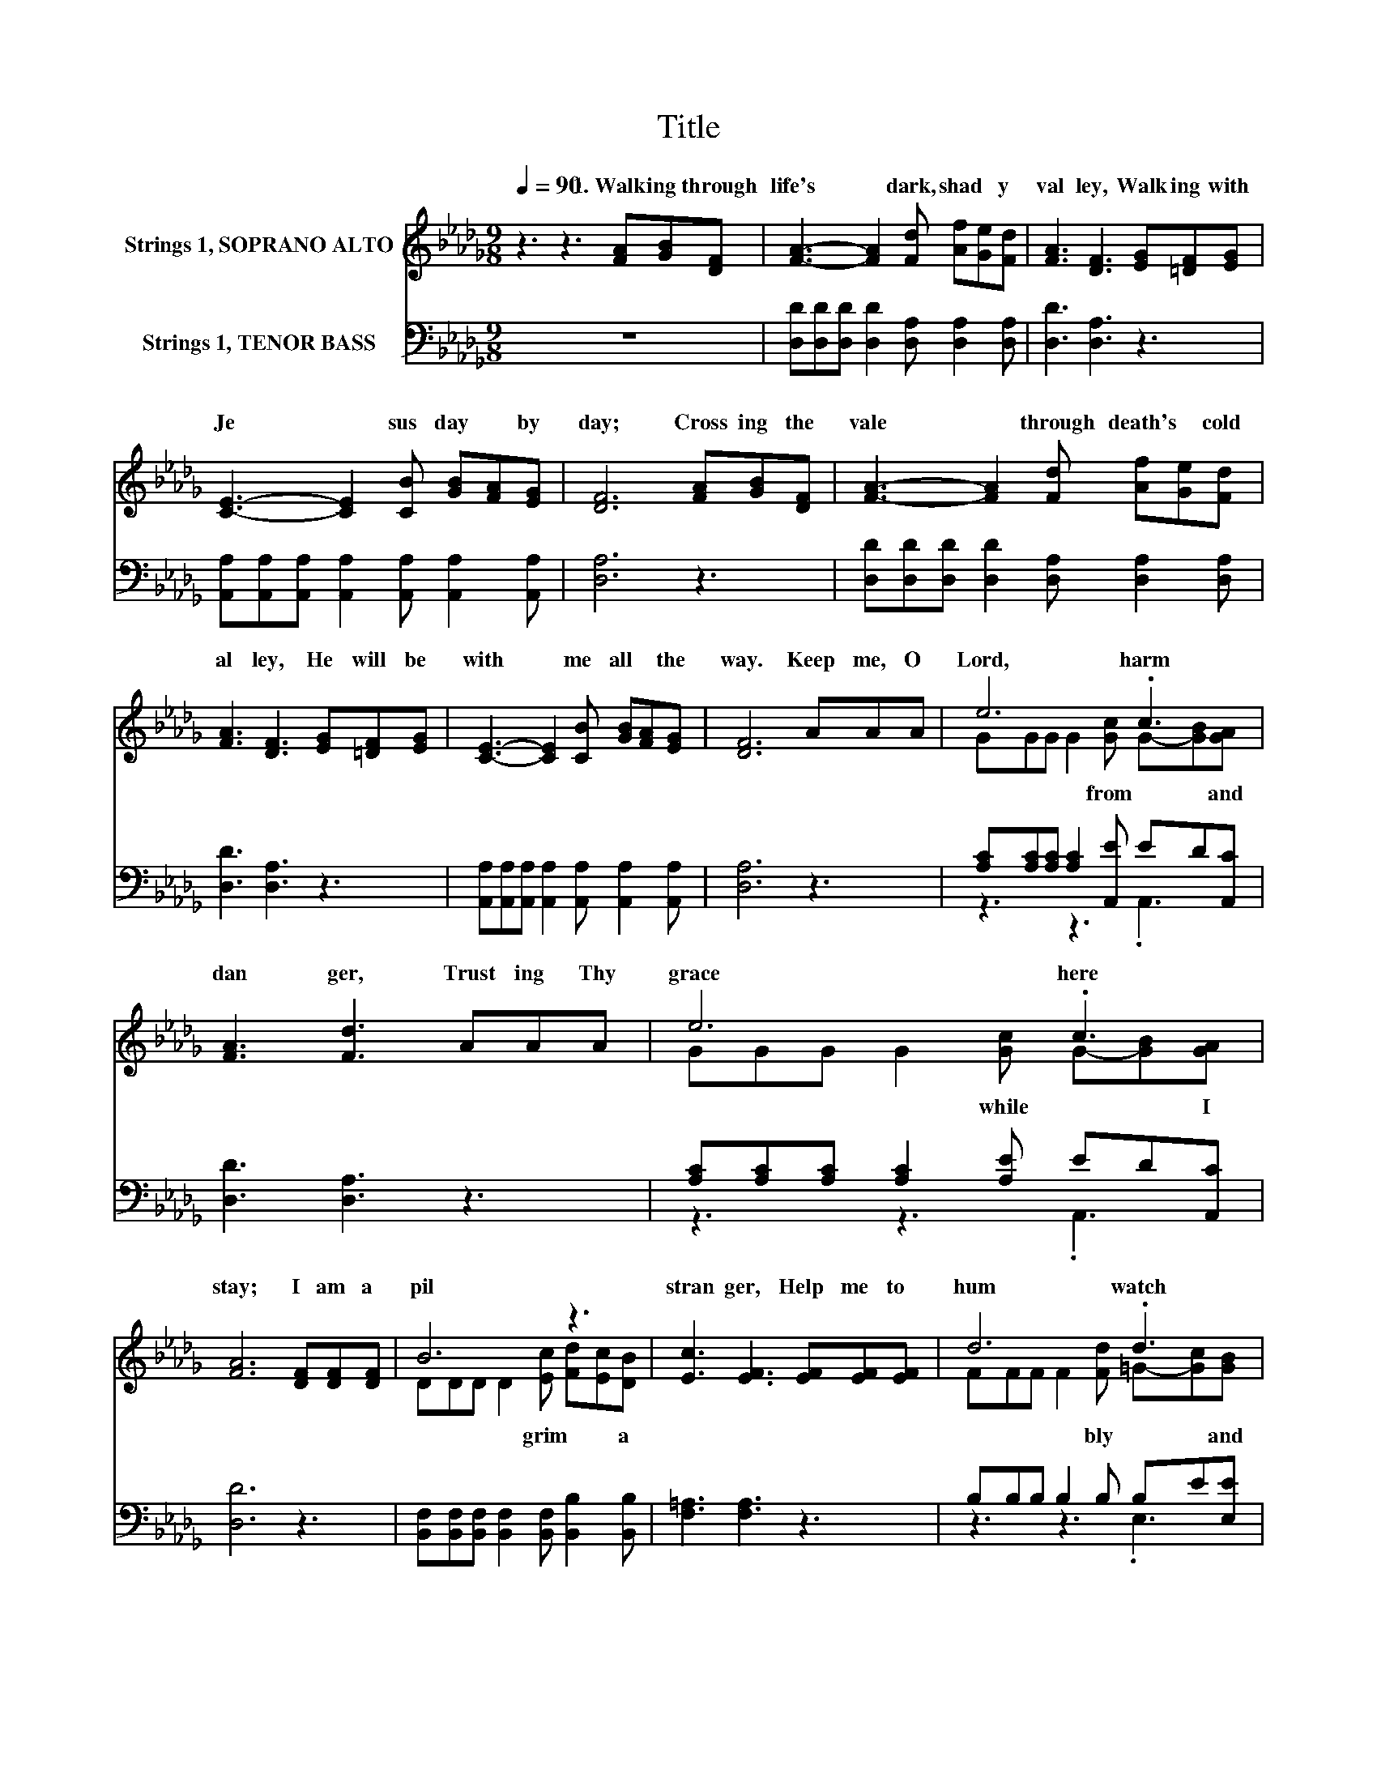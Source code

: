 X:1
T:Title
%%score ( 1 2 ) ( 3 4 )
L:1/8
Q:1/4=90
M:9/8
K:Db
V:1 treble nm="Strings 1, SOPRANO ALTO"
V:2 treble 
V:3 bass nm="Strings 1, TENOR BASS"
V:4 bass 
V:1
 z3 z3 [FA][GB][DF] | [FA]3- [FA]2 [Fd] [Af][Ge][Fd] | [FA]3 [DF]3 [EG][=DF][EG] | %3
w: 1.~Walk ing~ through~|life's~ * dark,~ shad * y~|val ley,~ Walk ing~ with~|
 [CE]3- [CE]2 [CB] [GB][FA][EG] | [DF]6 [FA][GB][DF] | [FA]3- [FA]2 [Fd] [Af][Ge][Fd] | %6
w: Je * sus~ day~ * by~|day;~ Cross ing~ the~|vale~ * through~ death's~ * cold~|
 [FA]3 [DF]3 [EG][=DF][EG] | [CE]3- [CE]2 [CB] [GB][FA][EG] | [DF]6 AAA | e6 .c3 | %10
w: al ley,~ He~ will~ be~|with~ * me~ all~ * the~|way.~ Keep~ me,~ O~|Lord,~ harm~|
 [FA]3 [Fd]3 AAA | e6 .c3 | [FA]6 [DF][DF][DF] | B6 z3 | [Ec]3 [EF]3 [EF][EF][EF] | d6 .d3 | %16
w: dan ger,~ Trust ing~ Thy~|grace~ here~|stay;~ I~ am~ a~|pil|stran ger,~ Help~ me~ to~|hum watch~|
 [Gc]6 [GB][FA][FA] | f6 .e3 | [FA]3 [DF]3 [FA][Fd][Af] | %19
w: pray;~ I~ am~ a~|pil and~|stran ger,~ Help~ me~ to~|
 [Ge]3 [=GB]3 [Ac][_GB][Q:1/4=67][Gc][Q:1/4=89][Q:1/4=87][Q:1/4=86][Q:1/4=85][Q:1/4=83][Q:1/4=82][Q:1/4=81][Q:1/4=79][Q:1/4=78][Q:1/4=77][Q:1/4=75][Q:1/4=74][Q:1/4=72][Q:1/4=71][Q:1/4=70][Q:1/4=68] | %20
w: hum bly~ watch~ * and~|
 [Fd]6 z3 |] %21
w: pray.~|
V:2
 x9 | x9 | x9 | x9 | x9 | x9 | x9 | x9 | x9 | GGG G2 [Gc] G-[GB][GA] | x9 | %11
w: |||||||||* * * * from~ * * and~||
 GGG G2 [Gc] G-[GB][GA] | x9 | DDD D2 [Ec] [Fd][Ec][DB] | x9 | FFF F2 [Fd] =G-[Gc][GB] | x9 | %17
w: * * * * while~ * * I~||* * * * grim~ * * a~||* * * * bly~ * * and~||
 AAA A2 [Fd] G-[Gd][GB] | x9 | x9 | x9 |] %21
w: * * * * grim~ * * a~||||
V:3
 z9 | [D,D][D,D][D,D] [D,D]2 [D,A,] [D,A,]2 [D,A,] | [D,D]3 [D,A,]3 z3 | %3
 [A,,A,][A,,A,][A,,A,] [A,,A,]2 [A,,A,] [A,,A,]2 [A,,A,] | [D,A,]6 z3 | %5
 [D,D][D,D][D,D] [D,D]2 [D,A,] [D,A,]2 [D,A,] | [D,D]3 [D,A,]3 z3 | %7
 [A,,A,][A,,A,][A,,A,] [A,,A,]2 [A,,A,] [A,,A,]2 [A,,A,] | [D,A,]6 z3 | %9
 [A,C][A,C][A,C] [A,C]2 [A,,E] ED[A,,C] | [D,D]3 [D,A,]3 z3 | %11
 [A,C][A,C][A,C] [A,C]2 [A,E] ED[A,,C] | [D,D]6 z3 | %13
 [B,,F,][B,,F,][B,,F,] [B,,F,]2 [B,,F,] [B,,B,]2 [B,,B,] | [F,=A,]3 [F,A,]3 z3 | %15
 B,B,B, B,2 B, B,E[E,E] | [A,E]6 z3 | [D,D][D,D][D,D] [D,D]2 [D,A,] [G,B,]2 [G,D] | %18
 [D,D]3 [D,A,]3 z3 | [G,B,][G,B,][G,B,] [E,E]2 [E,E] [A,E]A,A, | [D,A,]6 z3 |] %21
V:4
 x9 | x9 | x9 | x9 | x9 | x9 | x9 | x9 | x9 | z3 z3 .A,,3 | x9 | z3 z3 .A,,3 | x9 | x9 | x9 | %15
 z3 z3 .E,3 | x9 | x9 | x9 | x9 | x9 |] %21


